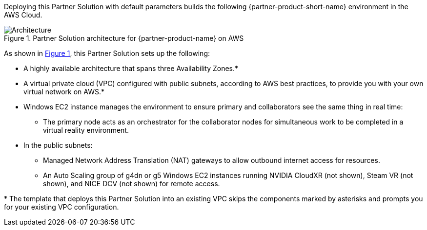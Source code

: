 :xrefstyle: short

Deploying this Partner Solution with default parameters builds the following {partner-product-short-name} environment in the
AWS Cloud.

// Replace this example diagram with your own. Follow our wiki guidelines: https://w.amazon.com/bin/view/AWS_Quick_Starts/Process_for_PSAs/#HPrepareyourarchitecturediagram. Upload your source PowerPoint file to the GitHub {deployment name}/docs/images/ directory in its repository.

[#architecture1]
.Partner Solution architecture for {partner-product-name} on AWS
image::../docs/deployment_guide/images/architecture_diagram.png[Architecture]

As shown in <<architecture1>>, this Partner Solution sets up the following:

* A highly available architecture that spans three Availability Zones.*
* A virtual private cloud (VPC) configured with public subnets, according to AWS
best practices, to provide you with your own virtual network on AWS.*
* Windows EC2 instance manages the environment to ensure primary and collaborators see the same thing in real time:
** The primary node acts as an orchestrator for the collaborator nodes for simultaneous work to be completed in a virtual reality environment.
* In the public subnets:
** Managed Network Address Translation (NAT) gateways to allow outbound internet access for resources.
** An Auto Scaling group of g4dn or g5 Windows EC2 instances running NVIDIA CloudXR (not shown), Steam VR (not shown), and NICE DCV (not shown) for remote access.
// Add bullet points for any additional components that are included in the deployment. Ensure that the additional components are shown in the architecture diagram. End each bullet with a period.

[.small]#* The template that deploys this Partner Solution into an existing VPC skips the components marked by asterisks and prompts you for your existing VPC configuration.#

